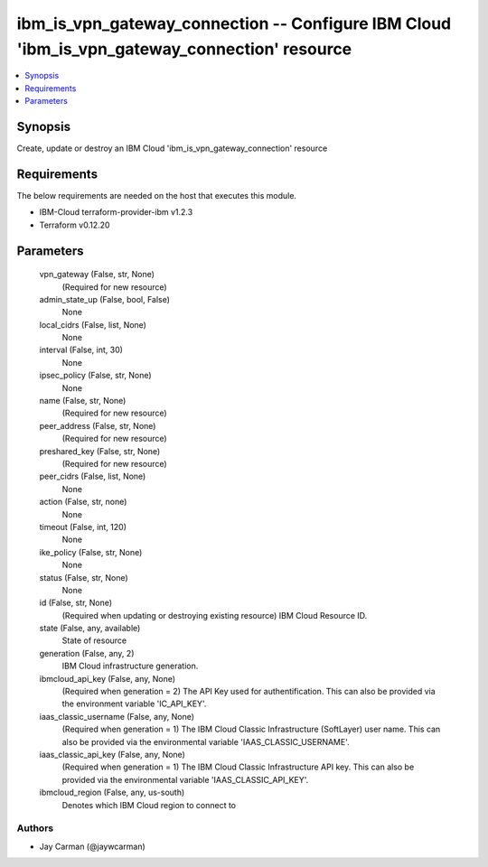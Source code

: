 
ibm_is_vpn_gateway_connection -- Configure IBM Cloud 'ibm_is_vpn_gateway_connection' resource
=============================================================================================

.. contents::
   :local:
   :depth: 1


Synopsis
--------

Create, update or destroy an IBM Cloud 'ibm_is_vpn_gateway_connection' resource



Requirements
------------
The below requirements are needed on the host that executes this module.

- IBM-Cloud terraform-provider-ibm v1.2.3
- Terraform v0.12.20



Parameters
----------

  vpn_gateway (False, str, None)
    (Required for new resource)


  admin_state_up (False, bool, False)
    None


  local_cidrs (False, list, None)
    None


  interval (False, int, 30)
    None


  ipsec_policy (False, str, None)
    None


  name (False, str, None)
    (Required for new resource)


  peer_address (False, str, None)
    (Required for new resource)


  preshared_key (False, str, None)
    (Required for new resource)


  peer_cidrs (False, list, None)
    None


  action (False, str, none)
    None


  timeout (False, int, 120)
    None


  ike_policy (False, str, None)
    None


  status (False, str, None)
    None


  id (False, str, None)
    (Required when updating or destroying existing resource) IBM Cloud Resource ID.


  state (False, any, available)
    State of resource


  generation (False, any, 2)
    IBM Cloud infrastructure generation.


  ibmcloud_api_key (False, any, None)
    (Required when generation = 2) The API Key used for authentification. This can also be provided via the environment variable 'IC_API_KEY'.


  iaas_classic_username (False, any, None)
    (Required when generation = 1) The IBM Cloud Classic Infrastructure (SoftLayer) user name. This can also be provided via the environmental variable 'IAAS_CLASSIC_USERNAME'.


  iaas_classic_api_key (False, any, None)
    (Required when generation = 1) The IBM Cloud Classic Infrastructure API key. This can also be provided via the environmental variable 'IAAS_CLASSIC_API_KEY'.


  ibmcloud_region (False, any, us-south)
    Denotes which IBM Cloud region to connect to













Authors
~~~~~~~

- Jay Carman (@jaywcarman)

